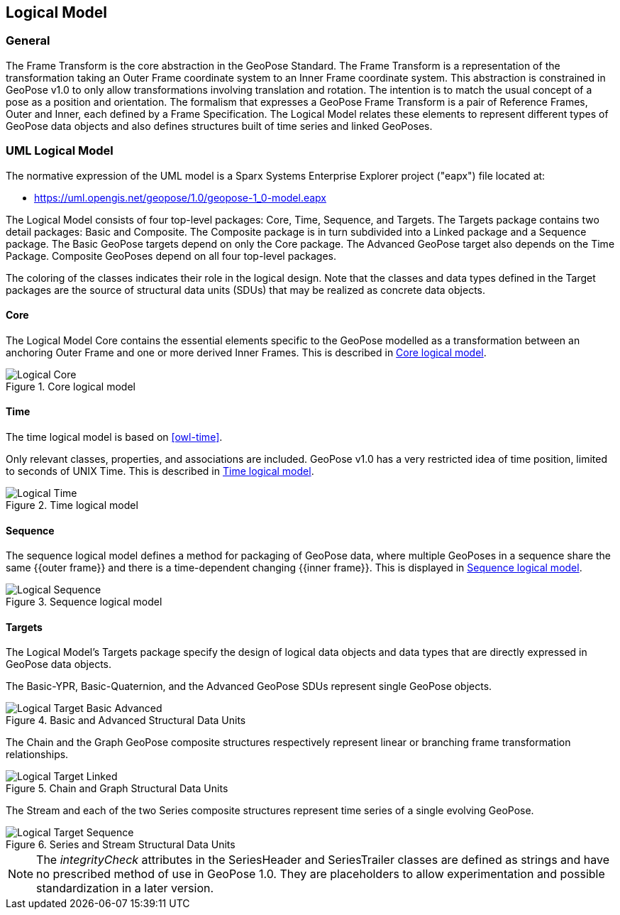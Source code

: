 == Logical Model

=== General

The Frame Transform is the core abstraction in the GeoPose Standard. The Frame Transform is a representation of the transformation taking an Outer Frame coordinate system to an Inner Frame coordinate system. This abstraction is constrained in GeoPose v1.0 to only allow transformations involving translation and rotation. The intention is to match the usual concept of a pose as a position and orientation. The formalism that expresses a GeoPose Frame Transform is a pair of Reference Frames, Outer and Inner, each defined by a Frame Specification. The Logical Model relates these elements to represent different types of GeoPose data objects and also defines structures built of time series and linked GeoPoses.


=== UML Logical Model

The normative expression of the UML model is a Sparx Systems Enterprise Explorer project ("eapx") file located at:

* link:https://uml.opengis.net/geopose/1.0/geopose-1_0-model.eapx[]

The Logical Model consists of four top-level packages: Core, Time, Sequence, and Targets. The Targets package contains two detail packages: Basic and Composite. The Composite package is in turn subdivided into a Linked package and a Sequence package. The Basic GeoPose targets depend on only the Core package. The Advanced GeoPose target also depends on the Time Package. Composite GeoPoses depend on all four top-level packages.

The coloring of the classes indicates their role in the logical design. Note that the classes and data types defined in the Target packages are the source of structural data units (SDUs) that may be realized as concrete data objects.

==== Core

The Logical Model Core contains the essential elements specific to the GeoPose modelled as a transformation between an anchoring Outer Frame and one or more derived Inner Frames. This is described in <<core_logical_model>>.

[[core_logical_model]]
.Core logical model
image::models/Logical_Core.png[]

==== Time

The time logical model is based on <<owl-time>>.

Only relevant classes, properties, and associations are included. GeoPose v1.0 has a very restricted idea of time position, limited to seconds of UNIX Time. This is described in <<time_logical_model>>.

[[time_logical_model]]
.Time logical model
image::models/Logical_Time.png[]

==== Sequence

The sequence logical model defines a method for packaging of GeoPose data, where multiple GeoPoses in a sequence share the same {{outer frame}} and there is a time-dependent changing {{inner frame}}. This is displayed in <<sequence_logical_model>>.

[[sequence_logical_model]]
.Sequence logical model
image::models/Logical_Sequence.png[]

==== Targets

The Logical Model's Targets package specify the design of logical data objects and data types that are directly expressed in GeoPose data objects.

The Basic-YPR, Basic-Quaternion, and the Advanced GeoPose SDUs represent single GeoPose objects.

[[basic_advanced_logical_model]]
.Basic and Advanced Structural Data Units
image::models/Logical_Target_Basic_Advanced.png[]

The Chain and the Graph GeoPose composite structures respectively represent linear or branching frame transformation relationships.

[[chain_graph_logical_model]]
.Chain and Graph Structural Data Units
image::models/Logical_Target_Linked.png[]

The Stream and each of the two Series composite structures represent time series of a single evolving GeoPose.

[[series_and_stream_model]]
.Series and Stream Structural Data Units
image::models/Logical_Target_Sequence.png[]

[NOTE]
The _integrityCheck_ attributes in the SeriesHeader and SeriesTrailer classes are defined as strings and have no prescribed method of use in GeoPose 1.0. They are placeholders to allow experimentation and possible standardization in a later version.
